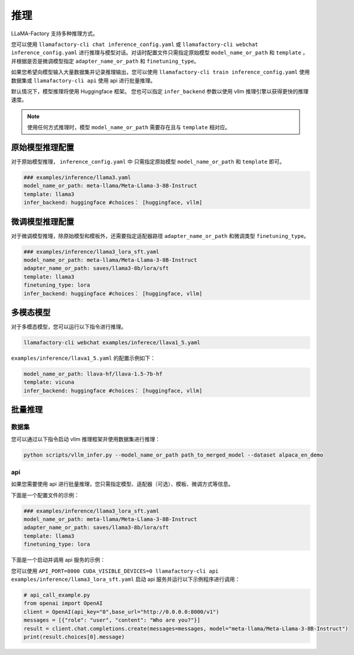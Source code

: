 推理
==========================

LLaMA-Factory 支持多种推理方式。

您可以使用 ``llamafactory-cli chat inference_config.yaml`` 或 ``llamafactory-cli webchat inference_config.yaml`` 进行推理与模型对话。对话时配置文件只需指定原始模型 ``model_name_or_path`` 和 ``template`` ，并根据是否是微调模型指定 ``adapter_name_or_path`` 和 ``finetuning_type``。

如果您希望向模型输入大量数据集并记录推理输出，您可以使用 ``llamafactory-cli train inference_config.yaml`` 使用数据集或 ``llamafactory-cli api`` 使用 api 进行批量推理。

默认情况下，模型推理将使用 Huggingface 框架。 您也可以指定 ``infer_backend`` 参数以使用 vllm 推理引擎以获得更快的推理速度。 


.. note::
    使用任何方式推理时，模型 ``model_name_or_path`` 需要存在且与 ``template`` 相对应。

原始模型推理配置
----------------------------
对于原始模型推理， ``inference_config.yaml`` 中 只需指定原始模型 ``model_name_or_path`` 和 ``template`` 即可。

.. code-block:: yaml

    ### examples/inference/llama3.yaml
    model_name_or_path: meta-llama/Meta-Llama-3-8B-Instruct
    template: llama3
    infer_backend: huggingface #choices： [huggingface, vllm]  


微调模型推理配置
------------------------------
对于微调模型推理，除原始模型和模板外，还需要指定适配器路径 ``adapter_name_or_path`` 和微调类型 ``finetuning_type``。

.. code-block:: yaml

    ### examples/inference/llama3_lora_sft.yaml
    model_name_or_path: meta-llama/Meta-Llama-3-8B-Instruct
    adapter_name_or_path: saves/llama3-8b/lora/sft
    template: llama3
    finetuning_type: lora
    infer_backend: huggingface #choices： [huggingface, vllm]


多模态模型
----------------------

对于多模态模型，您可以运行以下指令进行推理。

.. code-block:: bash

    llamafactory-cli webchat examples/inferece/llava1_5.yaml

``examples/inference/llava1_5.yaml`` 的配置示例如下：

.. code-block:: yaml

    model_name_or_path: llava-hf/llava-1.5-7b-hf
    template: vicuna
    infer_backend: huggingface #choices： [huggingface, vllm]
    


.. _批量推理:

批量推理
-------------------------

数据集
~~~~~~~~~~~~~~~~~~~~~~~
您可以通过以下指令启动 vllm 推理框架并使用数据集进行推理：

.. code-block:: python

    python scripts/vllm_infer.py --model_name_or_path path_to_merged_model --dataset alpaca_en_demo


api
~~~~~~~~~~~~~~~~~
如果您需要使用 api 进行批量推理，您只需指定模型、适配器（可选）、模板、微调方式等信息。

下面是一个配置文件的示例：

.. code-block:: yaml

    ### examples/inference/llama3_lora_sft.yaml
    model_name_or_path: meta-llama/Meta-Llama-3-8B-Instruct
    adapter_name_or_path: saves/llama3-8b/lora/sft
    template: llama3
    finetuning_type: lora


下面是一个启动并调用 api 服务的示例：

您可以使用 ``API_PORT=8000 CUDA_VISIBLE_DEVICES=0 llamafactory-cli api examples/inference/llama3_lora_sft.yaml`` 启动 api 服务并运行以下示例程序进行调用：

.. code-block:: python

    # api_call_example.py
    from openai import OpenAI
    client = OpenAI(api_key="0",base_url="http://0.0.0.0:8000/v1")
    messages = [{"role": "user", "content": "Who are you?"}]
    result = client.chat.completions.create(messages=messages, model="meta-llama/Meta-Llama-3-8B-Instruct")
    print(result.choices[0].message)




